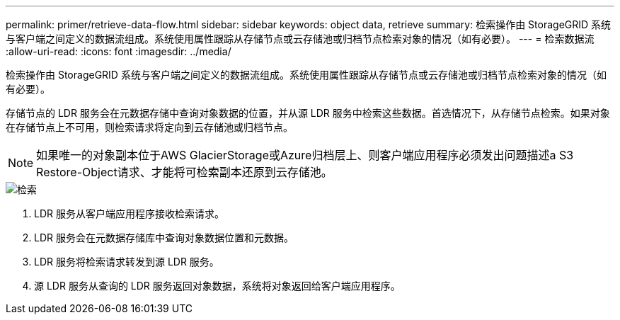 ---
permalink: primer/retrieve-data-flow.html 
sidebar: sidebar 
keywords: object data, retrieve 
summary: 检索操作由 StorageGRID 系统与客户端之间定义的数据流组成。系统使用属性跟踪从存储节点或云存储池或归档节点检索对象的情况（如有必要）。 
---
= 检索数据流
:allow-uri-read: 
:icons: font
:imagesdir: ../media/


[role="lead"]
检索操作由 StorageGRID 系统与客户端之间定义的数据流组成。系统使用属性跟踪从存储节点或云存储池或归档节点检索对象的情况（如有必要）。

存储节点的 LDR 服务会在元数据存储中查询对象数据的位置，并从源 LDR 服务中检索这些数据。首选情况下，从存储节点检索。如果对象在存储节点上不可用，则检索请求将定向到云存储池或归档节点。


NOTE: 如果唯一的对象副本位于AWS GlacierStorage或Azure归档层上、则客户端应用程序必须发出问题描述a S3 Restore-Object请求、才能将可检索副本还原到云存储池。

image::../media/retrieve_data_flow.png[检索]

. LDR 服务从客户端应用程序接收检索请求。
. LDR 服务会在元数据存储库中查询对象数据位置和元数据。
. LDR 服务将检索请求转发到源 LDR 服务。
. 源 LDR 服务从查询的 LDR 服务返回对象数据，系统将对象返回给客户端应用程序。

